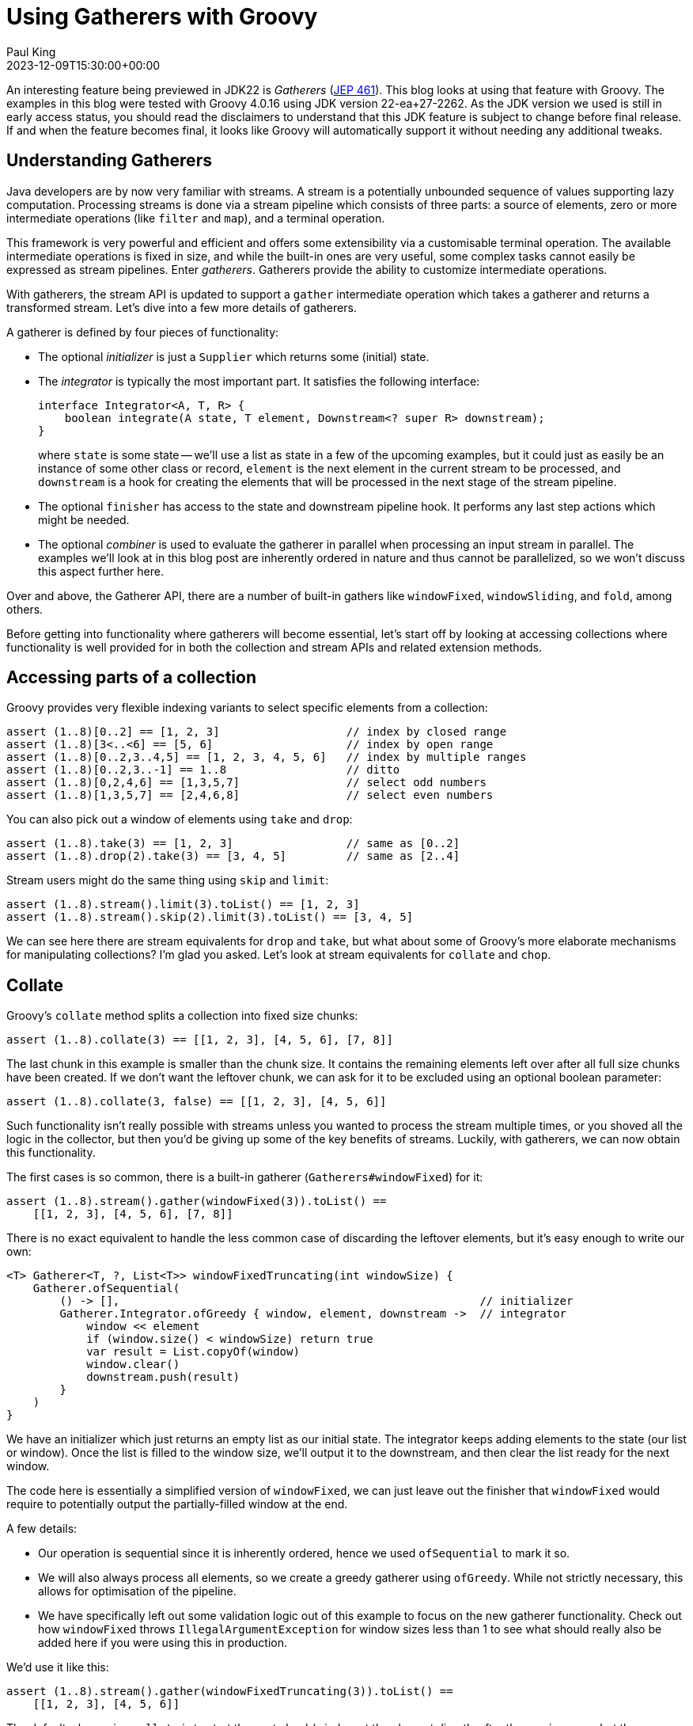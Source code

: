 = Using Gatherers with Groovy
Paul King
:revdate: 2023-12-09T15:30:00+00:00
:keywords: gatherers, jdk22, chop, collate, inject, ginq, streams, jep461
:description: This post looks at using Gatherers (JEP 461) with Groovy.

An interesting feature being previewed in JDK22 is _Gatherers_
(https://openjdk.java.net/jeps/461[JEP 461]).
This blog looks at using that feature with Groovy.
The examples in this blog were tested with Groovy 4.0.16 using JDK version 22-ea+27-2262.
As the JDK version we used is still in early access status,
you should read the disclaimers to understand that this JDK feature
is subject to change before final release. If and when the feature becomes
final, it looks like Groovy will automatically support it without needing
any additional tweaks.

== Understanding Gatherers

Java developers are by now very familiar with streams.
A stream is a potentially unbounded sequence of values supporting lazy computation.
Processing streams is done via a stream pipeline which consists of three parts:
a source of elements, zero or more intermediate operations (like `filter` and `map`),
and a terminal operation.

This framework is very powerful and efficient and offers some extensibility
via a customisable terminal operation. The available intermediate operations
is fixed in size, and while the built-in ones are very useful,
some complex tasks cannot easily be expressed as stream pipelines.
Enter _gatherers_. Gatherers provide the ability to customize intermediate operations.

With gatherers, the stream API is updated to support a `gather` intermediate operation
which takes a gatherer and returns a transformed stream.
Let's dive into a few more details of gatherers.

A gatherer is defined by four pieces of functionality:

* The optional _initializer_ is just a `Supplier` which returns some (initial) state.

* The _integrator_ is typically the most important part. It satisfies the following interface:
+
[source,java]
----
interface Integrator<A, T, R> {
    boolean integrate(A state, T element, Downstream<? super R> downstream);
}
----
+
where `state` is some state -- we'll use a list as state in a few of the upcoming
examples, but it could just as easily be an instance of some other class or record, `element`
is the next element in the current stream to be processed, and `downstream` is
a hook for creating the elements that will be processed in the next stage of the stream pipeline.

* The optional `finisher` has access to the state and downstream pipeline hook.
It performs any last step actions which might be needed.

* The optional _combiner_ is used to evaluate the gatherer in parallel when processing an input stream in parallel. The examples we'll look at in this blog post are inherently ordered in nature
and thus cannot be parallelized, so we won't discuss this aspect further here.

Over and above, the Gatherer API, there are a number of built-in gathers
like `windowFixed`, `windowSliding`, and `fold`, among others.

Before getting into functionality where gatherers will become essential,
let's start off by looking at accessing collections where functionality
is well provided for in both the collection and stream APIs and related
extension methods.

== Accessing parts of a collection

Groovy provides very flexible indexing variants to
select specific elements from a collection:

[source,groovy]
----
assert (1..8)[0..2] == [1, 2, 3]                   // index by closed range
assert (1..8)[3<..<6] == [5, 6]                    // index by open range
assert (1..8)[0..2,3..4,5] == [1, 2, 3, 4, 5, 6]   // index by multiple ranges
assert (1..8)[0..2,3..-1] == 1..8                  // ditto
assert (1..8)[0,2,4,6] == [1,3,5,7]                // select odd numbers
assert (1..8)[1,3,5,7] == [2,4,6,8]                // select even numbers
----

You can also pick out a window of elements using `take` and `drop`:

[source,groovy]
----
assert (1..8).take(3) == [1, 2, 3]                 // same as [0..2]
assert (1..8).drop(2).take(3) == [3, 4, 5]         // same as [2..4]
----

Stream users might do the same thing using `skip` and `limit`:

[source,groovy]
----
assert (1..8).stream().limit(3).toList() == [1, 2, 3]
assert (1..8).stream().skip(2).limit(3).toList() == [3, 4, 5]
----

We can see here there are stream equivalents for `drop` and `take`,
but what about some of Groovy's more elaborate mechanisms for manipulating collections?
I'm glad you asked. Let's look at stream equivalents for `collate` and `chop`.

== Collate

Groovy's `collate` method splits a collection into fixed size chunks:

[source,groovy]
----
assert (1..8).collate(3) == [[1, 2, 3], [4, 5, 6], [7, 8]]
----

The last chunk in this example is smaller than the chunk size.
It contains the remaining elements left over after all full size chunks
have been created. If we don't want the leftover chunk,
we can ask for it to be excluded using an optional boolean parameter:

[source,groovy]
----
assert (1..8).collate(3, false) == [[1, 2, 3], [4, 5, 6]]
----

Such functionality isn't really possible with streams unless you wanted to
process the stream multiple times, or you shoved all the logic in the
collector, but then you'd be giving up some of the key benefits of streams.
Luckily, with gatherers, we can now obtain this functionality.

The first cases is so common, there is a built-in gatherer (`Gatherers#windowFixed`) for it:

[source,groovy]
----
assert (1..8).stream().gather(windowFixed(3)).toList() ==
    [[1, 2, 3], [4, 5, 6], [7, 8]]
----

There is no exact equivalent to handle the less common case of discarding
the leftover elements, but it's easy enough to write our own:

[source,groovy]
----
<T> Gatherer<T, ?, List<T>> windowFixedTruncating(int windowSize) {
    Gatherer.ofSequential(
        () -> [],                                                      // initializer
        Gatherer.Integrator.ofGreedy { window, element, downstream ->  // integrator
            window << element
            if (window.size() < windowSize) return true
            var result = List.copyOf(window)
            window.clear()
            downstream.push(result)
        }
    )
}
----

We have an initializer which just returns an empty list as our initial state.
The integrator keeps adding elements to the state (our list or window). Once the
list is filled to the window size, we'll output it to the downstream,
and then clear the list ready for the next window.

The code here is essentially a simplified version of `windowFixed`, we can
just leave out the finisher that `windowFixed` would require to potentially
output the partially-filled window at the end.

A few details:

* Our operation is sequential since it is inherently ordered,
hence we used `ofSequential` to mark it so.
* We will also always process all
elements, so we create a greedy gatherer using `ofGreedy`. While not strictly
necessary, this allows for optimisation of the pipeline.
* We have specifically left out some validation logic out of this example
to focus on the new gatherer functionality. Check out how `windowFixed`
throws `IllegalArgumentException` for window sizes less than 1 to see what
should really also be added here if you were using this in production.

We'd use it like this:

[source,groovy]
----
assert (1..8).stream().gather(windowFixedTruncating(3)).toList() ==
    [[1, 2, 3], [4, 5, 6]]
----

The default when using `collate` is to start the next chunk/window
at the element directly after the previous one, but there are overloads
which also take a step size. This is used to calculate the index at which
the second (and subsequent) window(s) will start.
There is an optional `keepRemaining` boolean
to handle the leftover case as well.
If we want to slide along by 1 and discard leftovers, we'd use:

[source,groovy]
----
assert (1..5).collate(3, 1, false) == [[1, 2, 3], [2, 3, 4], [3, 4, 5]]
----

This aligns with the built-in `windowSliding` gatherer:

[source,groovy]
----
assert (1..5).stream().gather(windowSliding(3)).toList() ==
    [[1, 2, 3], [2, 3, 4], [3, 4, 5]]
----

If we want the step size to be other than 1, or we want control over
the leftovers, there is no built-in gatherer option,
but we can again write one ourselves. Let's consider some examples.
We'll look at a gatherer implementation shortly, but first Groovy's
collection variants:

[source,groovy]
----
assert (1..5).collate(3, 1) == [[1, 2, 3], [2, 3, 4], [3, 4, 5], [4, 5], [5]]
assert (1..8).collate(3, 2) == [[1, 2, 3], [3, 4, 5], [5, 6, 7], [7, 8]]
assert (1..8).collate(3, 2, false) == [[1, 2, 3], [3, 4, 5], [5, 6, 7]]
assert (1..8).collate(3, 4, false) == [[1, 2, 3], [5, 6, 7]]
assert (1..8).collate(3, 3) == [[1, 2, 3], [4, 5, 6], [7, 8]]  // same as collate(3)
----

Now let's write our gatherer:

[source,groovy]
----
<T> Gatherer<T, ?, List<T>> windowSlidingByStep(int windowSize, int stepSize, boolean keepRemaining = true) {
    int skip = 0
    Gatherer.ofSequential(
        () -> [],                                                      // initializer
        Gatherer.Integrator.ofGreedy { window, element, downstream ->  // integrator
            if (skip) {
                skip--
                return true
            }
            window << element
            if (window.size() < windowSize) return true
            var result = List.copyOf(window)
            skip = stepSize > windowSize ? stepSize - windowSize : 0
            [stepSize, windowSize].min().times { window.removeFirst() }
            downstream.push(result)
        },
        (window, downstream) -> {                                      // finisher
            if (keepRemaining) {
                while(window.size() > stepSize) {
                    downstream.push(List.copyOf(window))
                    stepSize.times{ window.removeFirst() }
                }
                downstream.push(List.copyOf(window))
            }
        }
    )
}
----

Some points:

* Our gatherer is still sequential for the same reasons as previously.
We are still processing every element, so we again created a greedy gatherer.
* We have a little bit of optimization baked into the code. If our step size
is bigger than the window size, we can do no further processing in our gatherer
for the elements in between our windows. We could simplify the code and store those
elements only to throw them away later, but it's not too much effort to make
the algorithm as efficient as possible.
* We also need a finisher here which
handles the leftover chunk(s) when required.
* As per the previous example, we chose to elide some argument validation logic.

And we'd use it like this:

[source,groovy]
----
assert (1..5).stream().gather(windowSlidingByStep(3, 1)).toList() ==
    [[1, 2, 3], [2, 3, 4], [3, 4, 5], [4, 5], [5]]
assert (1..8).stream().gather(windowSlidingByStep(3, 2)).toList() ==
    [[1, 2, 3], [3, 4, 5], [5, 6, 7], [7, 8]]
assert (1..8).stream().gather(windowSlidingByStep(3, 2, false)).toList() ==
    [[1, 2, 3], [3, 4, 5], [5, 6, 7]]
assert (1..8).stream().gather(windowSlidingByStep(3, 4, false)).toList() ==
    [[1, 2, 3], [5, 6, 7]]
assert (1..8).stream().gather(windowSlidingByStep(3, 3)).toList() ==
    [[1, 2, 3], [4, 5, 6], [7, 8]]
----

Before leaving this section, let's look at a few examples using Groovy's
language integrated query capabilities as an alternative way to manipulate
collections.

Firstly, the equivalent of what we saw with `take` / `limit`:

[source,groovy]
----
assert GQL {
    from n in 1..8
    limit 3
    select n
} == [1, 2, 3]
----

Then, the equivalent if we added in `drop` / `skip`:

[source,groovy]
----
assert GQL {
    from n in 1..8
    limit 2, 3
    select n
} == [3, 4, 5]
----

Finally, a sliding window equivalent:

[source,groovy]
----
assert GQL {
    from ns in (
        from n in 1..8
        select n, (lead(n) over(orderby n)), (lead(n, 2) over(orderby n))
    )
    limit 3
    select ns
}*.toList() == [[1, 2, 3], [2, 3, 4], [3, 4, 5]]
----


== Chop

A related collection method is `chop`. For this method, we also create chunks
from the original collection but rather than specifying a fixed size that applies to
all chunks, we specify the size we want for each chunk. Each size is only used once.
The special size of `-1` indicates that we want the remainder of the collection as
the last chunk.

[source,groovy]
----
assert (1..8).chop(3) == [[1, 2, 3]]
assert (1..8).chop(3, 2, 1) == [[1, 2, 3], [4, 5], [6]]
assert (1..8).chop(3, -1) == [[1, 2, 3], [4, 5, 6, 7, 8]]
----

There is no original stream or pre-built gatherer for this functionality.
We'll write our own:

[source,groovy]
----
<T> Gatherer<T, ?, List<T>> windowMultiple(int... steps) {
    var remaining = steps.toList()
    Gatherer.ofSequential(
        () -> [],
        Gatherer.Integrator.of { window, element, downstream ->
            if (!remaining) {
                return false
            }
            window << element
            if (remaining[0] != -1) remaining[0]--
            if (remaining[0]) return true
            remaining.removeFirst()
            var result = List.copyOf(window)
            window.clear()
            downstream.push(result)
        },
        (window, downstream) -> {
            if (window) {
                var result = List.copyOf(window)
                downstream.push(result)
            }
        }
    )
}
----

Some points:

* This is also an ordered algorithm, so we use `ofSequential` again.
* This is similar to what we used for collate, but we have a different sized
window for each chunk size as we process the elements.
* Once we hit the last chunk, we don't want to process further
elements unless we see the special -1 marker, so we won't create a greedy gatherer.
* We do need a finisher to potentially output elements that have been stored but not yet
pushed downstream.

We'd use `windowMultiple` like this:

[source,groovy]
----
assert (1..8).stream().gather(windowMultiple(3)).toList() ==
    [[1, 2, 3]]
assert (1..8).stream().gather(windowMultiple(3, 2, 1)).toList() ==
    [[1, 2, 3], [4, 5], [6]]
assert (1..8).stream().gather(windowMultiple(3, -1)).toList() ==
    [[1, 2, 3], [4, 5, 6, 7, 8]]
----

== Inject and fold

Groovy's `inject` is a little different to the stream `reduce` intermediate operator.
The latter expects a binary operator which restricts the types of the elements
being consumed and produced.

The `inject` method can have different types for its arguments as shown here:

[source,groovy]
----
assert (1..5).inject(''){ string, number -> string + number } == '12345'
----

The `fold` built-in gatherer provides the equivalent functionality:

[source,groovy]
----
assert (1..5).stream()
             .gather(fold(() -> '', (string, number) -> string + number))
             .findFirst()
             .get() == '12345'
----

== Testing for a subsequence (fun with `inits` and `tails`)

As a final example, let's have a look at how we might test
if one list is a subset of another.

We'll start with a list of words, and a list containing the search terms:

[source,groovy]
----
var words = 'the quick brown fox jumped over the lazy dog'.split().toList()
var search = 'brown fox'.split().toList()
----

It turns out that this is solved already in the JDK for collections:

[source,groovy]
----
assert Collections.indexOfSubList(words, search) != -1
----

Let's have a look at some possible stream implementations.
But first a diversion. For any functional programmers who might have dabbled
with Haskell, you may have seen the book http://learnyouahaskell.com/[Learn You a Haskell for Great Good!]. It sets an interesting exercise for finding a "Needle in the Haystack"
using `inits` and `tails`. So what are `inits` and `tails`? They are built-in fuctions
in Haskell and Groovy:

[source,groovy]
----
assert (1..6).inits() == [[1, 2, 3, 4, 5, 6],
                          [1, 2, 3, 4, 5],
                          [1, 2, 3, 4],
                          [1, 2, 3],
                          [1, 2],
                          [1],
                          []]

assert (1..6).tails() == [[1, 2, 3, 4, 5, 6],
                             [2, 3, 4, 5, 6],
                                [3, 4, 5, 6],
                                   [4, 5, 6],
                                      [5, 6],
                                         [6],
                                          []]
----

Once we know about these methods, we can paraphrase the "Needle in the Haystack"
solution for collections in Groovy as follows:

[source,groovy]
----
var found = words.tails().any{ subseq -> subseq.inits().contains(search) }
assert found
----

It may not be the most efficient implementation of this functionality,
but it has a nice symmetry. Let's now explore some stream-based solutions.

We can start off with a `tails` gatherer:

[source,groovy]
----
<T> Gatherer<T, ?, List<T>> tails() {
    Gatherer.ofSequential(
        () -> [],
        Gatherer.Integrator.ofGreedy { state, element, downstream ->
            state << element
            return true
        },
        (state, downstream) -> {
            state.tails().each(downstream::push)
        }
    )
}
----

In the integrator, we just store away all the elements,
and in the finisher we do all the work. This works but isn't really
properly leveraging the stream pipeline nature.

We can check it works as follows:

[source,groovy]
----
assert search.stream().gather(tails()).toList() ==
    [['brown', 'fox'], ['fox'], []]
----

We could continue with this approach to create an `initsOfTails` gatherer:

[source,groovy]
----
<T> Gatherer<T, ?, List<T>> initsOfTails() {
    Gatherer.ofSequential(
        () -> [],
        Gatherer.Integrator.ofGreedy { state, element, downstream ->
            state << element
            return true
        },
        (state, downstream) -> {
            state.tails()*.inits().sum().each(downstream::push)
        }
    )
}
----

Again, all the work is in the finisher, and we haven't really made use
of the power of the stream pipeline.

It still works of course:

[source,groovy]
----
assert words.stream().gather(initsOfTails()).anyMatch { it == search }
----

But it might have been more efficient to have collected
the stream as a list and used Groovy's built-in `inits` and `tails` on that.

But all is not lost. If we were willing to tweak the algorithm slightly,
we could make better use of the stream pipeline. For example, if we don't
mind getting the `inits` results in the reverse order, we could define the following
gatherer for `inits`:

[source,groovy]
----
<T> Gatherer<T, ?, List<T>> inits() {
    Gatherer.ofSequential(
        () -> [],
        Gatherer.Integrator.ofGreedy { state, element, downstream ->
            downstream.push(List.copyOf(state))
            state << element
            return true
        },
        (state, downstream) -> {
            downstream.push(state)
        }
    )
}
----

Which we'd use like this:

[source,groovy]
----
assert search.stream().gather(inits()).toList() ==
    [[], ['brown'], ['brown', 'fox']]
----

== Further information

* https://openjdk.org/jeps/461[JEP 461: Stream Gatherers (Preview)]
* https://nipafx.dev/inside-java-newscast-57/[Better Java Streams with Gatherers - Inside Java Newscast #57]
* https://nipafx.dev/implementing-gatherers/[Implementing New Java Stream Operations]

== Conclusion

It is great that Groovy has a rich set of methods that
work with collections. Some of these methods have stream
equivalents, and now we see that using gatherers with Groovy,
we can emulate more of the methods.
Not all algorithms need or benefit from using streams,
but it's great to know that with gatherers, we can
likely pick whichever style makes sense.

We are still in the early days of gatherers being available,
so expect much more to emerge as this feature becomes more mainstream.
We look forward to it advancing past preview status.
